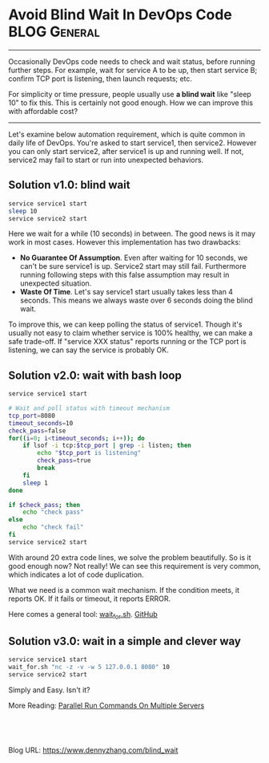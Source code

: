 * Avoid Blind Wait In DevOps Code                             :BLOG:General:
:PROPERTIES:
:type:   DevOps,Tool
:END:
---------------------------------------------------------------------
Occasionally DevOps code needs to check and wait status, before running further steps. For example, wait for service A to be up, then start service B; confirm TCP port is listening, then launch requests; etc.

For simplicity or time pressure, people usually use *a blind wait* like "sleep 10" to fix this. This is certainly not good enough. How we can improve this with affordable cost?

[[image-blog:Blind Wait][https://www.dennyzhang.com/wp-content/uploads/denny/blind_wait.jpg]]
---------------------------------------------------------------------
#+HTML_HEAD: <link rel="stylesheet" type="text/css" href="https://raw.githubusercontent.com/dennyzhang/devops_public/master/frontend/org-mode-blog.css" />
Let's examine below automation requirement, which is quite common in daily life of DevOps. You're asked to start service1, then service2. However you can only start service2, after service1 is up and running well. If not, service2 may fail to start or run into unexpected behaviors.
** Solution v1.0: blind wait
#+BEGIN_SRC sh
service service1 start
sleep 10
service service2 start
#+END_SRC

Here we wait for a while (10 seconds) in between. The good news is it may work in most cases. However this implementation has two drawbacks:
- *No Guarantee Of Assumption*. Even after waiting for 10 seconds, we can't be sure service1 is up. Service2 start may still fail. Furthermore running following steps with this false assumption may result in unexpected situation.
- *Waste Of Time*. Let's say service1 start usually takes less than 4 seconds. This means we always waste over 6 seconds doing the blind wait.

To improve this, we can keep polling the status of service1. Though it's usually not easy to claim whether service is 100% healthy, we can make a safe trade-off. If "service XXX status" reports running or the TCP port is listening, we can say the service is probably OK.
** Solution v2.0: wait with bash loop
#+BEGIN_SRC sh
service service1 start

# Wait and poll status with timeout mechanism
tcp_port=8080
timeout_seconds=10
check_pass=false
for((i=0; i<timeout_seconds; i++)); do
    if lsof -i tcp:$tcp_port | grep -i listen; then
        echo "$tcp_port is listening"
        check_pass=true
        break
    fi
    sleep 1
done

if $check_pass; then
    echo "check pass"
else
    echo "check fail"
fi
service service2 start
#+END_SRC

With around 20 extra code lines, we solve the problem beautifully. So is it good enough now? Not really! We can see this requirement is very common, which indicates a lot of code duplication.

What we need is a common wait mechanism. If the condition meets, it reports OK. If it fails or timeout, it reports ERROR. 

Here comes a general tool: [[https://github.com/dennyzhang/devops_public/tree/tag_v6/bash/wait_for][wait_for.sh]]. [[github:DennyZhang][GitHub]]

[[image-github:https://github.com/dennyzhang/][https://www.dennyzhang.com/wp-content/uploads/denny/github_wait_for.png]]
** Solution v3.0: wait in a simple and clever way
#+BEGIN_SRC sh
service service1 start
wait_for.sh "nc -z -v -w 5 127.0.0.1 8080" 10
service service2 start
#+END_SRC

Simply and Easy. Isn't it?

More Reading: [[https://www.dennyzhang.com/parallel_run_commands][Parallel Run Commands On Multiple Servers]]

#+BEGIN_HTML
<a href="https://github.com/dennyzhang/www.dennyzhang.com/tree/master/posts/blind_wait"><img align="right" width="200" height="183" src="https://www.dennyzhang.com/wp-content/uploads/denny/watermark/github.png" /></a>

<div id="the whole thing" style="overflow: hidden;">
<div style="float: left; padding: 5px"> <a href="https://www.linkedin.com/in/dennyzhang001"><img src="https://www.dennyzhang.com/wp-content/uploads/sns/linkedin.png" alt="linkedin" /></a></div>
<div style="float: left; padding: 5px"><a href="https://github.com/dennyzhang"><img src="https://www.dennyzhang.com/wp-content/uploads/sns/github.png" alt="github" /></a></div>
<div style="float: left; padding: 5px"><a href="https://www.dennyzhang.com/slack" target="_blank" rel="nofollow"><img src="https://slack.dennyzhang.com/badge.svg" alt="slack"/></a></div>
</div>

<br/><br/>
<a href="http://makeapullrequest.com" target="_blank" rel="nofollow"><img src="https://img.shields.io/badge/PRs-welcome-brightgreen.svg" alt="PRs Welcome"/></a>
#+END_HTML

Blog URL: https://www.dennyzhang.com/blind_wait

* org-mode configuration                                           :noexport:
#+STARTUP: overview customtime noalign logdone showall
#+DESCRIPTION: 
#+KEYWORDS: 
#+AUTHOR: Denny Zhang
#+EMAIL:  denny@dennyzhang.com
#+TAGS: noexport(n)
#+PRIORITIES: A D C
#+OPTIONS:   H:3 num:t toc:nil \n:nil @:t ::t |:t ^:t -:t f:t *:t <:t
#+OPTIONS:   TeX:t LaTeX:nil skip:nil d:nil todo:t pri:nil tags:not-in-toc
#+EXPORT_EXCLUDE_TAGS: exclude noexport
#+SEQ_TODO: TODO HALF ASSIGN | DONE BYPASS DELEGATE CANCELED DEFERRED
#+LINK_UP:   
#+LINK_HOME: 
